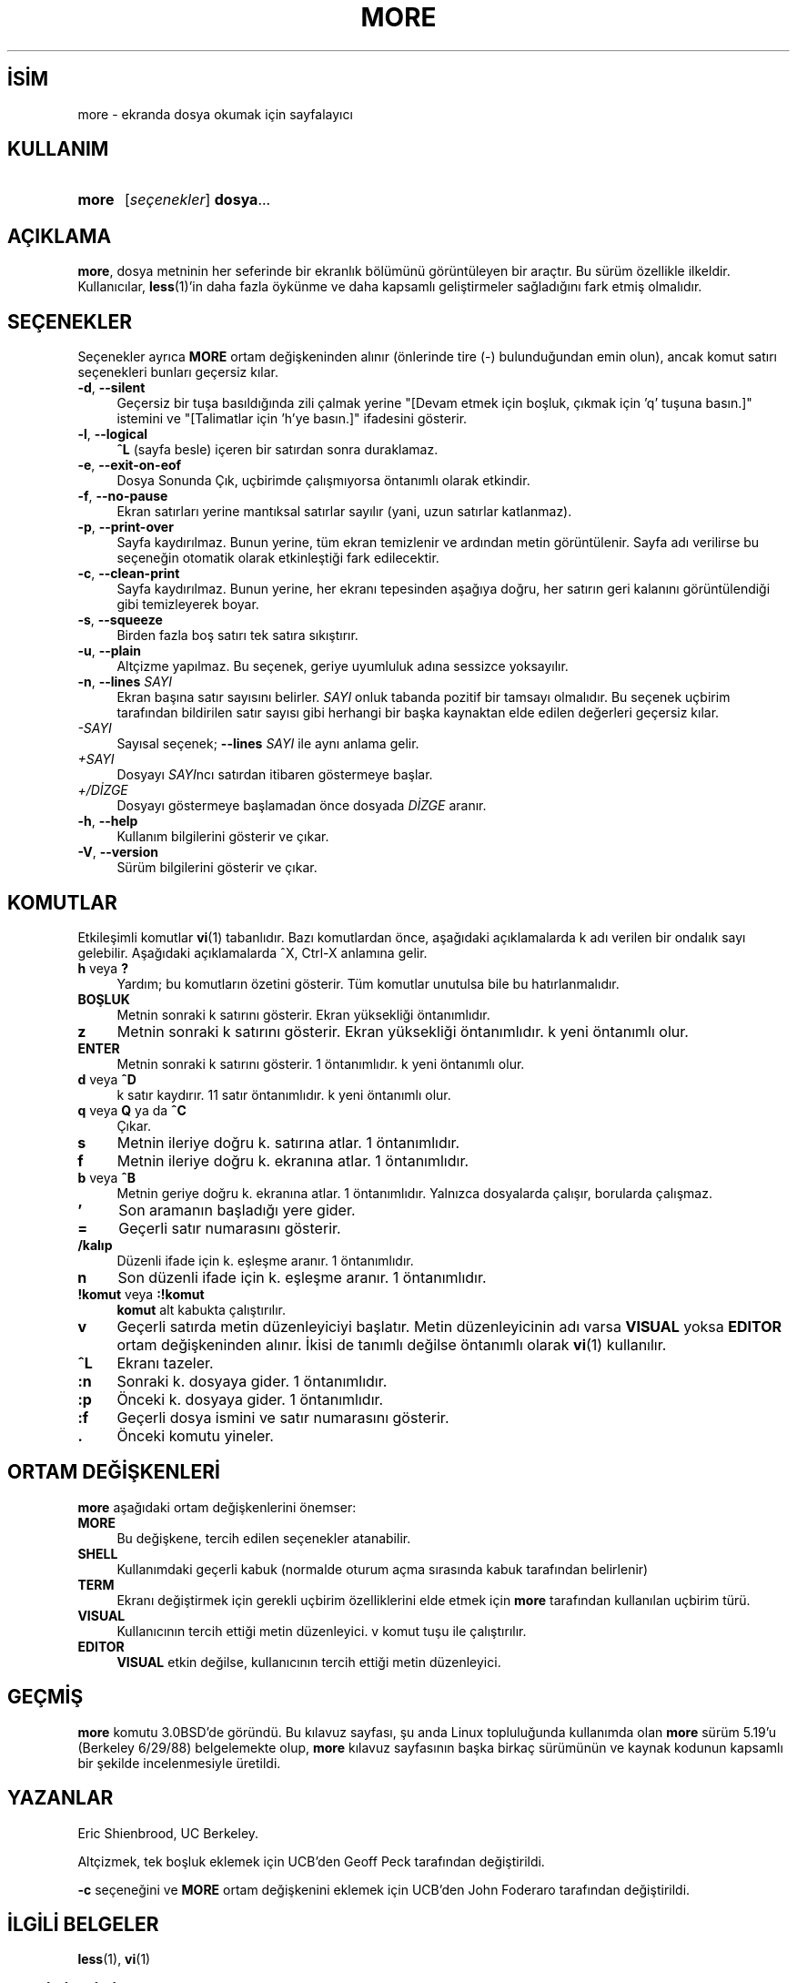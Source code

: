 .ig
 * Bu kılavuz sayfası Türkçe Linux Belgelendirme Projesi (TLBP) tarafından
 * XML belgelerden derlenmiş olup manpages-tr paketinin parçasıdır:
 * https://github.com/TLBP/manpages-tr
 *
 * Özgün Belgenin Lisans ve Telif Hakkı bilgileri:
 *
 * Copyright (c) 1988, 1990 The Regents of the University of California.
 * Copyright (c) 1988 Mark Nudleman
 * All rights reserved.
 *
 * Redistribution and use in source and binary forms, with or without
 * modification, are permitted provided that the following conditions
 * are met:
 * 1. Redistributions of source code must retain the above copyright
 *    notice, this list of conditions and the following disclaimer.
 * 2. Redistributions in binary form must reproduce the above copyright
 *    notice, this list of conditions and the following disclaimer in the
 *    documentation and/or other materials provided with the distribution.
 * 3. All advertising materials mentioning features or use of this software
 *    must display the following acknowledgement:
 *    This product includes software developed by the University of
 *    California, Berkeley and its contributors.
 * 4. Neither the name of the University nor the names of its contributors
 *    may be used to endorse or promote products derived from this software
 *    without specific prior written permission.
 *
 * THIS SOFTWARE IS PROVIDED BY THE REGENTS AND CONTRIBUTORS ’’AS IS’’ AND
 * ANY EXPRESS OR IMPLIED WARRANTIES, INCLUDING, BUT NOT LIMITED TO, THE
 * IMPLIED WARRANTIES OF MERCHANTABILITY AND FITNESS FOR A PARTICULAR PURPOSE
 * ARE DISCLAIMED.  IN NO EVENT SHALL THE REGENTS OR CONTRIBUTORS BE LIABLE
 * FOR ANY DIRECT, INDIRECT, INCIDENTAL, SPECIAL, EXEMPLARY, OR CONSEQUENTIAL
 * DAMAGES (INCLUDING, BUT NOT LIMITED TO, PROCUREMENT OF SUBSTITUTE GOODS
 * OR SERVICES; LOSS OF USE, DATA, OR PROFITS; OR BUSINESS INTERRUPTION)
 * HOWEVER CAUSED AND ON ANY THEORY OF LIABILITY, WHETHER IN CONTRACT, STRICT
 * LIABILITY, OR TORT (INCLUDING NEGLIGENCE OR OTHERWISE) ARISING IN ANY WAY
 * OUT OF THE USE OF THIS SOFTWARE, EVEN IF ADVISED OF THE POSSIBILITY OF
 * SUCH DAMAGE.
 *
 * @(#)more.1      5.15 (Berkeley) 7/29/91
 *
 * Copyright (c) 1992 Rik Faith (faith@cs.unc.edu)
..
.\" Derlenme zamanı: 2023-01-21T21:03:30+03:00
.TH "MORE" 1 "17 Şubat 2022" "util-linux 2.38" "Kullanıcı Komutları"
.\" Sözcükleri ilgisiz yerlerden bölme (disable hyphenation)
.nh
.\" Sözcükleri yayma, sadece sola yanaştır (disable justification)
.ad l
.PD 0
.SH İSİM
more - ekranda dosya okumak için sayfalayıcı
.sp
.SH KULLANIM
.IP \fBmore\fR 5
[\fIseçenekler\fR] \fBdosya\fR...
.sp
.PP
.sp
.SH "AÇIKLAMA"
\fBmore\fR, dosya metninin her seferinde bir ekranlık bölümünü görüntüleyen bir araçtır. Bu sürüm özellikle ilkeldir. Kullanıcılar, \fBless\fR(1)’in daha fazla öykünme ve daha kapsamlı geliştirmeler sağladığını fark etmiş olmalıdır.
.sp
.SH "SEÇENEKLER"
Seçenekler ayrıca \fBMORE\fR ortam değişkeninden alınır (önlerinde tire (-) bulunduğundan emin olun), ancak komut satırı seçenekleri bunları geçersiz kılar.
.sp
.TP 4
\fB-d\fR, \fB--silent\fR
Geçersiz bir tuşa basıldığında zili çalmak yerine "[Devam etmek için boşluk, çıkmak için ’q’ tuşuna basın.]" istemini ve "[Talimatlar için ’h’ye basın.]" ifadesini gösterir.
.sp
.TP 4
\fB-l\fR, \fB--logical\fR
\fB^L\fR (sayfa besle) içeren bir satırdan sonra duraklamaz.
.sp
.TP 4
\fB-e\fR, \fB--exit-on-eof\fR
Dosya Sonunda Çık, uçbirimde çalışmıyorsa öntanımlı olarak etkindir.
.sp
.TP 4
\fB-f\fR, \fB--no-pause\fR
Ekran satırları yerine mantıksal satırlar sayılır (yani, uzun satırlar katlanmaz).
.sp
.TP 4
\fB-p\fR, \fB--print-over\fR
Sayfa kaydırılmaz. Bunun yerine, tüm ekran temizlenir ve ardından metin görüntülenir. Sayfa adı verilirse bu seçeneğin otomatik olarak etkinleştiği fark edilecektir.
.sp
.TP 4
\fB-c\fR, \fB--clean-print\fR
Sayfa kaydırılmaz. Bunun yerine, her ekranı tepesinden aşağıya doğru, her satırın geri kalanını görüntülendiği gibi temizleyerek boyar.
.sp
.TP 4
\fB-s\fR, \fB--squeeze\fR
Birden fazla boş satırı tek satıra sıkıştırır.
.sp
.TP 4
\fB-u\fR, \fB--plain\fR
Altçizme yapılmaz. Bu seçenek, geriye uyumluluk adına sessizce yoksayılır.
.sp
.TP 4
\fB-n\fR, \fB--lines\fR \fISAYI\fR
Ekran başına satır sayısını belirler. \fISAYI\fR onluk tabanda pozitif bir tamsayı olmalıdır. Bu seçenek uçbirim tarafından bildirilen satır sayısı gibi herhangi bir başka kaynaktan elde edilen değerleri geçersiz kılar.
.sp
.TP 4
\fI-SAYI\fR
Sayısal seçenek; \fB--lines\fR \fISAYI\fR ile aynı anlama gelir.
.sp
.TP 4
\fI+SAYI\fR
Dosyayı \fISAYI\fRncı satırdan itibaren göstermeye başlar.
.sp
.TP 4
\fI+/DİZGE\fR
Dosyayı göstermeye başlamadan önce dosyada \fIDİZGE\fR aranır.
.sp
.TP 4
\fB-h\fR, \fB--help\fR
Kullanım bilgilerini gösterir ve çıkar.
.sp
.TP 4
\fB-V\fR, \fB--version\fR
Sürüm bilgilerini gösterir ve çıkar.
.sp
.PP
.sp
.SH "KOMUTLAR"
Etkileşimli komutlar \fBvi\fR(1) tabanlıdır. Bazı komutlardan önce, aşağıdaki açıklamalarda k adı verilen bir ondalık sayı gelebilir. Aşağıdaki açıklamalarda ^X, Ctrl-X anlamına gelir.
.sp
.TP 4
\fBh\fR veya \fB?\fR
Yardım; bu komutların özetini gösterir. Tüm komutlar unutulsa bile bu hatırlanmalıdır.
.sp
.TP 4
\fBBOŞLUK\fR
Metnin sonraki k satırını gösterir. Ekran yüksekliği öntanımlıdır.
.sp
.TP 4
\fBz\fR
Metnin sonraki k satırını gösterir. Ekran yüksekliği öntanımlıdır. k yeni öntanımlı olur.
.sp
.TP 4
\fBENTER\fR
Metnin sonraki k satırını gösterir. 1 öntanımlıdır. k yeni öntanımlı olur.
.sp
.TP 4
\fBd\fR veya \fB^D\fR
k satır kaydırır. 11 satır öntanımlıdır. k yeni öntanımlı olur.
.sp
.TP 4
\fBq\fR veya \fBQ\fR ya da \fB^C\fR
Çıkar.
.sp
.TP 4
\fBs\fR
Metnin ileriye doğru k. satırına atlar. 1 öntanımlıdır.
.sp
.TP 4
\fBf\fR
Metnin ileriye doğru k. ekranına atlar. 1 öntanımlıdır.
.sp
.TP 4
\fBb\fR veya \fB^B\fR
Metnin geriye doğru k. ekranına atlar. 1 öntanımlıdır. Yalnızca dosyalarda çalışır, borularda çalışmaz.
.sp
.TP 4
\fB’\fR
Son aramanın başladığı yere gider.
.sp
.TP 4
\fB=\fR
Geçerli satır numarasını gösterir.
.sp
.TP 4
\fB/kalıp\fR
Düzenli ifade için k. eşleşme aranır. 1 öntanımlıdır.
.sp
.TP 4
\fBn\fR
Son düzenli ifade için k. eşleşme aranır. 1 öntanımlıdır.
.sp
.TP 4
\fB!komut\fR veya \fB:!komut\fR
\fBkomut\fR alt kabukta çalıştırılır.
.sp
.TP 4
\fBv\fR
Geçerli satırda metin düzenleyiciyi başlatır. Metin düzenleyicinin adı varsa \fBVISUAL\fR yoksa \fBEDITOR\fR ortam değişkeninden alınır. İkisi de tanımlı değilse öntanımlı olarak \fBvi\fR(1) kullanılır.
.sp
.TP 4
\fB^L\fR
Ekranı tazeler.
.sp
.TP 4
\fB:n\fR
Sonraki k. dosyaya gider. 1 öntanımlıdır.
.sp
.TP 4
\fB:p\fR
Önceki k. dosyaya gider. 1 öntanımlıdır.
.sp
.TP 4
\fB:f\fR
Geçerli dosya ismini ve satır numarasını gösterir.
.sp
.TP 4
\fB.\fR
Önceki komutu yineler.
.sp
.PP
.sp
.SH "ORTAM DEĞİŞKENLERİ"
\fBmore\fR aşağıdaki ortam değişkenlerini önemser:
.sp
.TP 4
\fBMORE\fR
Bu değişkene, tercih edilen seçenekler atanabilir.
.sp
.TP 4
\fBSHELL\fR
Kullanımdaki geçerli kabuk (normalde oturum açma sırasında kabuk tarafından belirlenir)
.sp
.TP 4
\fBTERM\fR
Ekranı değiştirmek için gerekli uçbirim özelliklerini elde etmek için \fBmore\fR tarafından kullanılan uçbirim türü.
.sp
.TP 4
\fBVISUAL\fR
Kullanıcının tercih ettiği metin düzenleyici. v komut tuşu ile çalıştırılır.
.sp
.TP 4
\fBEDITOR\fR
\fBVISUAL\fR etkin değilse, kullanıcının tercih ettiği metin düzenleyici.
.sp
.PP
.sp
.SH "GEÇMİŞ"
\fBmore\fR komutu 3.0BSD’de göründü. Bu kılavuz sayfası, şu anda Linux topluluğunda kullanımda olan \fBmore\fR sürüm 5.19’u (Berkeley 6/29/88) belgelemekte olup, \fBmore\fR kılavuz sayfasının başka birkaç sürümünün ve kaynak kodunun kapsamlı bir şekilde incelenmesiyle üretildi.
.sp
.SH "YAZANLAR"
Eric Shienbrood, UC Berkeley.
.sp
Altçizmek, tek boşluk eklemek için UCB’den Geoff Peck tarafından değiştirildi.
.sp
\fB-c\fR seçeneğini ve \fBMORE\fR ortam değişkenini eklemek için UCB’den John Foderaro tarafından değiştirildi.
.sp
.SH "İLGİLİ BELGELER"
\fBless\fR(1), \fBvi\fR(1)
.sp
.SH "GERİBİLDİRİM"
Yazılım hatalarını bildirmek için <https://github.com/util-linux/util-linux/issues> altında bir konu açın.
.sp
.SH "TEMİNİ"
\fBmore\fR uygulaması util-linux paketiyle gelmekte olup Linux Çekirdeği Arşivinden indirilebilir: <https://www.kernel.org/pub/linux/utils/util-linux/>
.sp
.SH "ÇEVİREN"
© 2022 Nilgün Belma Bugüner
.br
Bu çeviri özgür yazılımdır: Yasaların izin verdiği ölçüde HİÇBİR GARANTİ YOKTUR.
.br
Lütfen, çeviri ile ilgili bildirimde bulunmak veya çeviri yapmak için https://github.com/TLBP/manpages-tr/issues adresinde "New Issue" düğmesine tıklayıp yeni bir konu açınız ve isteğinizi belirtiniz.
.sp
